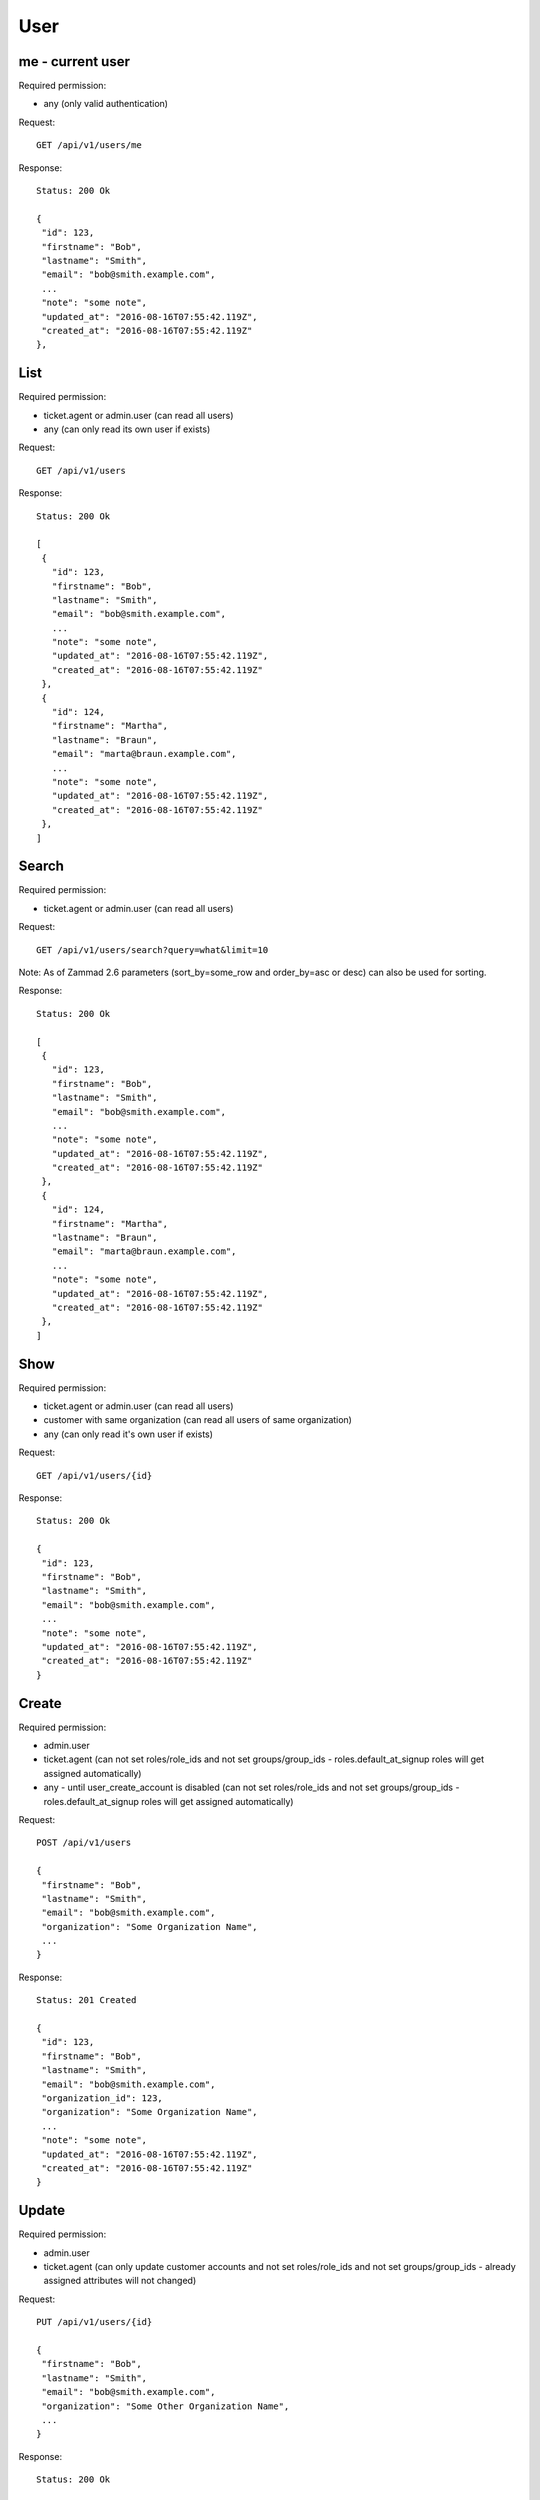 User
****

me - current user
=================

Required permission:

* any (only valid authentication)

Request::

 GET /api/v1/users/me


Response::

 Status: 200 Ok

 {
  "id": 123,
  "firstname": "Bob",
  "lastname": "Smith",
  "email": "bob@smith.example.com",
  ...
  "note": "some note",
  "updated_at": "2016-08-16T07:55:42.119Z",
  "created_at": "2016-08-16T07:55:42.119Z"
 },


List
====

Required permission:

* ticket.agent or admin.user (can read all users)
* any (can only read its own user if exists)

Request::

 GET /api/v1/users

Response::

 Status: 200 Ok

 [
  {
    "id": 123,
    "firstname": "Bob",
    "lastname": "Smith",
    "email": "bob@smith.example.com",
    ...
    "note": "some note",
    "updated_at": "2016-08-16T07:55:42.119Z",
    "created_at": "2016-08-16T07:55:42.119Z"
  },
  {
    "id": 124,
    "firstname": "Martha",
    "lastname": "Braun",
    "email": "marta@braun.example.com",
    ...
    "note": "some note",
    "updated_at": "2016-08-16T07:55:42.119Z",
    "created_at": "2016-08-16T07:55:42.119Z"
  },
 ]


Search
======

Required permission:

* ticket.agent or admin.user (can read all users)

Request::

 GET /api/v1/users/search?query=what&limit=10

Note: As of Zammad 2.6 parameters (sort_by=some_row and order_by=asc or desc) can also be used for sorting.

Response::

 Status: 200 Ok

 [
  {
    "id": 123,
    "firstname": "Bob",
    "lastname": "Smith",
    "email": "bob@smith.example.com",
    ...
    "note": "some note",
    "updated_at": "2016-08-16T07:55:42.119Z",
    "created_at": "2016-08-16T07:55:42.119Z"
  },
  {
    "id": 124,
    "firstname": "Martha",
    "lastname": "Braun",
    "email": "marta@braun.example.com",
    ...
    "note": "some note",
    "updated_at": "2016-08-16T07:55:42.119Z",
    "created_at": "2016-08-16T07:55:42.119Z"
  },
 ]

Show
====

Required permission:

* ticket.agent or admin.user (can read all users)
* customer with same organization (can read all users of same organization)
* any (can only read it's own user if exists)

Request::

 GET /api/v1/users/{id}

Response::

 Status: 200 Ok

 {
  "id": 123,
  "firstname": "Bob",
  "lastname": "Smith",
  "email": "bob@smith.example.com",
  ...
  "note": "some note",
  "updated_at": "2016-08-16T07:55:42.119Z",
  "created_at": "2016-08-16T07:55:42.119Z"
 }

Create
======

Required permission:

* admin.user
* ticket.agent (can not set roles/role_ids and not set groups/group_ids - roles.default_at_signup roles will get assigned automatically)
* any - until user_create_account is disabled (can not set roles/role_ids and not set groups/group_ids - roles.default_at_signup roles will get assigned automatically)

Request::

 POST /api/v1/users

 {
  "firstname": "Bob",
  "lastname": "Smith",
  "email": "bob@smith.example.com",
  "organization": "Some Organization Name",
  ...
 }


Response::

 Status: 201 Created

 {
  "id": 123,
  "firstname": "Bob",
  "lastname": "Smith",
  "email": "bob@smith.example.com",
  "organization_id": 123,
  "organization": "Some Organization Name",
  ...
  "note": "some note",
  "updated_at": "2016-08-16T07:55:42.119Z",
  "created_at": "2016-08-16T07:55:42.119Z"
 }

Update
======

Required permission:

* admin.user
* ticket.agent (can only update customer accounts and not set roles/role_ids and not set groups/group_ids - already assigned attributes will not changed)

Request::

 PUT /api/v1/users/{id}

 {
  "firstname": "Bob",
  "lastname": "Smith",
  "email": "bob@smith.example.com",
  "organization": "Some Other Organization Name",
  ...
 }


Response::

 Status: 200 Ok

 {
  "id": 123,
  "firstname": "Bob",
  "lastname": "Smith",
  "email": "bob@smith.example.com",
  "organization_id": 124,
  "organization": "Some Other Organization Name",
  ...
  "note": "some note",
  "updated_at": "2016-08-16T07:55:42.119Z",
  "created_at": "2016-08-16T07:55:42.119Z"
 }

Delete
======

Required permission:

* admin.user (only if no references in history tables and tickets exist)

Request::

 DELETE /api/v1/users/{id}


Response::

 Status: 200 Ok

 {}

